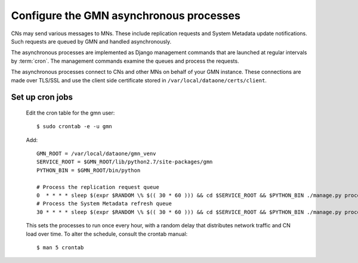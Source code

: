 Configure the GMN asynchronous processes
========================================

CNs may send various messages to MNs. These include replication requests and
System Metadata update notifications. Such requests are queued by GMN and
handled asynchronously.

The asynchronous processes are implemented as Django management commands that
are launched at regular intervals by :term:`cron`. The management commands
examine the queues and process the requests.

The asynchronous processes connect to CNs and other MNs on behalf of your GMN
instance. These connections are made over TLS/SSL and use the client side
certificate stored in ``/var/local/dataone/certs/client``.


Set up cron jobs
~~~~~~~~~~~~~~~~

  Edit the cron table for the gmn user::

    $ sudo crontab -e -u gmn

  Add::

    GMN_ROOT = /var/local/dataone/gmn_venv
    SERVICE_ROOT = $GMN_ROOT/lib/python2.7/site-packages/gmn
    PYTHON_BIN = $GMN_ROOT/bin/python

    # Process the replication request queue
    0  * * * * sleep $(expr $RANDOM \% $(( 30 * 60 ))) && cd $SERVICE_ROOT && $PYTHON_BIN ./manage.py process_replication_queue >> gmn_replication.log 2>&1
    # Process the System Metadata refresh queue
    30 * * * * sleep $(expr $RANDOM \% $(( 30 * 60 ))) && cd $SERVICE_ROOT && $PYTHON_BIN ./manage.py process_refresh_queue >> gmn_sysmeta.log 2>&1

  This sets the processes to run once every hour, with a random delay that distributes network traffic and CN load over time. To alter the schedule, consult
  the crontab manual::

    $ man 5 crontab

